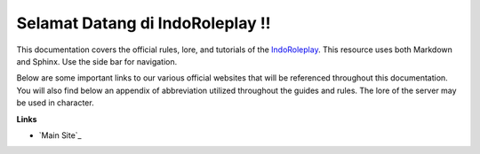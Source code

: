 ##############################################
Selamat Datang di IndoRoleplay !!
##############################################

This documentation covers the official rules, lore, and tutorials of the `IndoRoleplay`_. This resource uses both Markdown and Sphinx. Use the side bar for navigation. 

Below are some important links to our various official websites that will be referenced throughout this documentation. You will also find below an appendix of abbreviation utilized throughout the guides and rules. The lore of the server may be used in character.

**Links**

* `Main Site`_

.. _IndoRoleplay: https://indoroleplay.net/
